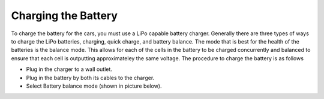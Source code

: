Charging the Battery
=======================

To charge the battery for the cars, you must use a LiPo capable battery charger. Generally there are three types of ways to charge
the LiPo batteries, charging, quick charge, and battery balance. The mode that is best for the health of the batteries is 
the balance mode. This allows for each of the cells in the battery to be charged concurrently and balanced to ensure
that each cell is outputting approximateley the same voltage. The procedure to charge the battery is as follows

* Plug in the charger to a wall outlet.
* Plug in the battery by both its cables to the charger.
* Select Battery balance mode (shown in picture below).